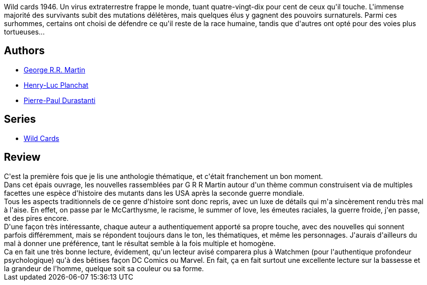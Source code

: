 :jbake-type: post
:jbake-status: published
:jbake-title: Wild Cards (Wild Cards, #1)
:jbake-tags:  complot, histoire, mutant, nouvelles, surhomme,_année_2018,_mois_janv.,_note_4,rayon-imaginaire,read
:jbake-date: 2018-01-08
:jbake-depth: ../../
:jbake-uri: goodreads/books/9782290068632.adoc
:jbake-bigImage: https://i.gr-assets.com/images/S/compressed.photo.goodreads.com/books/1478448169l/32882649._SX98_.jpg
:jbake-smallImage: https://i.gr-assets.com/images/S/compressed.photo.goodreads.com/books/1478448169l/32882649._SY75_.jpg
:jbake-source: https://www.goodreads.com/book/show/32882649
:jbake-style: goodreads goodreads-book

++++
<div class="book-description">
Wild cards 1946. Un virus extraterrestre frappe le monde, tuant quatre-vingt-dix pour cent de ceux qu'il touche. L'immense majorité des survivants subit des mutations délétères, mais quelques élus y gagnent des pouvoirs surnaturels. Parmi ces surhommes, certains ont choisi de défendre ce qu'il reste de la race humaine, tandis que d'autres ont opté pour des voies plus tortueuses...
</div>
++++


## Authors
* link:../authors/346732.html[George R.R. Martin]
* link:../authors/1926948.html[Henry-Luc Planchat]
* link:../authors/419041.html[Pierre-Paul Durastanti]

## Series
* link:../series/Wild_Cards.html[Wild Cards]

## Review

++++
C'est la première fois que je lis une anthologie thématique, et c'était franchement un bon moment.<br/>Dans cet épais ouvrage, les nouvelles rassemblées par G R R Martin autour d'un thème commun construisent via de multiples facettes une espèce d'histoire des mutants dans les USA après la seconde guerre mondiale.<br/>Tous les aspects traditionnels de ce genre d'histoire sont donc repris, avec un luxe de détails qui m'a sincèrement rendu très mal à l'aise. En effet, on passe par le McCarthysme, le racisme, le summer of love, les émeutes raciales, la guerre froide, j'en passe, et des pires encore.<br/>D'une façon très intéressante, chaque auteur a authentiquement apporté sa propre touche, avec des nouvelles qui sonnent parfois différemment, mais se répondent toujours dans le ton, les thématiques, et même les personnages. J'aurais d'ailleurs du mal à donner une préférence, tant le résultat semble à la fois multiple et homogène.<br/>Ca en fait une très bonne lecture, évidement, qu'un lecteur avisé comparera plus à Watchmen (pour l'authentique profondeur psychologique) qu'à des bêtises façon DC Comics ou Marvel. En fait, ça en fait surtout une excellente lecture sur la bassesse et la grandeur de l'homme, quelque soit sa couleur ou sa forme.
++++